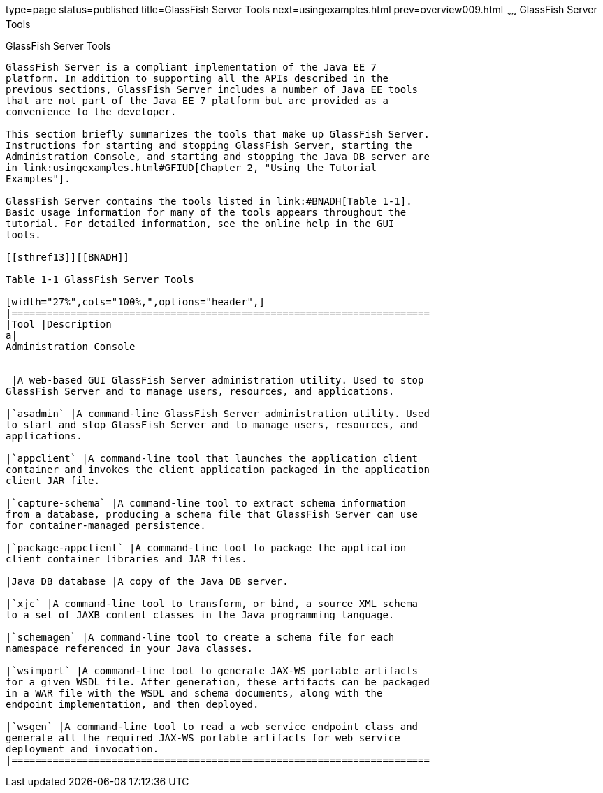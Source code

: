 type=page
status=published
title=GlassFish Server Tools
next=usingexamples.html
prev=overview009.html
~~~~~~
GlassFish Server Tools
======================

[[BNADF]]

[[glassfish-server-tools]]
GlassFish Server Tools
----------------------

GlassFish Server is a compliant implementation of the Java EE 7
platform. In addition to supporting all the APIs described in the
previous sections, GlassFish Server includes a number of Java EE tools
that are not part of the Java EE 7 platform but are provided as a
convenience to the developer.

This section briefly summarizes the tools that make up GlassFish Server.
Instructions for starting and stopping GlassFish Server, starting the
Administration Console, and starting and stopping the Java DB server are
in link:usingexamples.html#GFIUD[Chapter 2, "Using the Tutorial
Examples"].

GlassFish Server contains the tools listed in link:#BNADH[Table 1-1].
Basic usage information for many of the tools appears throughout the
tutorial. For detailed information, see the online help in the GUI
tools.

[[sthref13]][[BNADH]]

Table 1-1 GlassFish Server Tools

[width="27%",cols="100%,",options="header",]
|=======================================================================
|Tool |Description
a|
Administration Console


 |A web-based GUI GlassFish Server administration utility. Used to stop
GlassFish Server and to manage users, resources, and applications.

|`asadmin` |A command-line GlassFish Server administration utility. Used
to start and stop GlassFish Server and to manage users, resources, and
applications.

|`appclient` |A command-line tool that launches the application client
container and invokes the client application packaged in the application
client JAR file.

|`capture-schema` |A command-line tool to extract schema information
from a database, producing a schema file that GlassFish Server can use
for container-managed persistence.

|`package-appclient` |A command-line tool to package the application
client container libraries and JAR files.

|Java DB database |A copy of the Java DB server.

|`xjc` |A command-line tool to transform, or bind, a source XML schema
to a set of JAXB content classes in the Java programming language.

|`schemagen` |A command-line tool to create a schema file for each
namespace referenced in your Java classes.

|`wsimport` |A command-line tool to generate JAX-WS portable artifacts
for a given WSDL file. After generation, these artifacts can be packaged
in a WAR file with the WSDL and schema documents, along with the
endpoint implementation, and then deployed.

|`wsgen` |A command-line tool to read a web service endpoint class and
generate all the required JAX-WS portable artifacts for web service
deployment and invocation.
|=======================================================================



